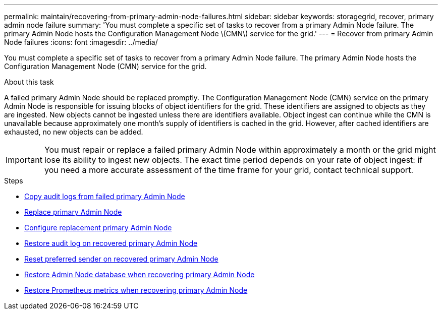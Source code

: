---
permalink: maintain/recovering-from-primary-admin-node-failures.html
sidebar: sidebar
keywords: storagegrid, recover, primary admin node failure
summary: 'You must complete a specific set of tasks to recover from a primary Admin Node failure. The primary Admin Node hosts the Configuration Management Node \(CMN\) service for the grid.'
---
= Recover from primary Admin Node failures
:icons: font
:imagesdir: ../media/

[.lead]
You must complete a specific set of tasks to recover from a primary Admin Node failure. The primary Admin Node hosts the Configuration Management Node (CMN) service for the grid.

.About this task

A failed primary Admin Node should be replaced promptly. The Configuration Management Node (CMN) service on the primary Admin Node is responsible for issuing blocks of object identifiers for the grid. These identifiers are assigned to objects as they are ingested. New objects cannot be ingested unless there are identifiers available. Object ingest can continue while the CMN is unavailable because approximately one month's supply of identifiers is cached in the grid. However, after cached identifiers are exhausted, no new objects can be added.

IMPORTANT: You must repair or replace a failed primary Admin Node within approximately a month or the grid might lose its ability to ingest new objects. The exact time period depends on your rate of object ingest: if you need a more accurate assessment of the time frame for your grid, contact technical support.

.Steps

* xref:copying-audit-logs-from-failed-primary-admin-node.adoc[Copy audit logs from failed primary Admin Node]
* xref:replacing-primary-admin-node.adoc[Replace primary Admin Node]
* xref:configuring-replacement-primary-admin-node.adoc[Configure replacement primary Admin Node]
* xref:restoring-audit-log-on-recovered-primary-admin-node.adoc[Restore audit log on recovered primary Admin Node]
* xref:resetting-preferred-sender-on-recovered-primary-admin-node.adoc[Reset preferred sender on recovered primary Admin Node]
* xref:restoring-admin-node-database-primary-admin-node.adoc[Restore Admin Node database when recovering primary Admin Node]
* xref:restoring-prometheus-metrics-primary-admin-node.adoc[Restore Prometheus metrics when recovering primary Admin Node]
